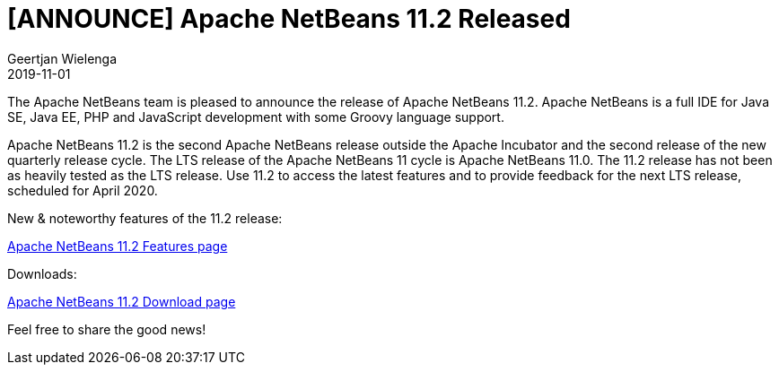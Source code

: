 // 
//     Licensed to the Apache Software Foundation (ASF) under one
//     or more contributor license agreements.  See the NOTICE file
//     distributed with this work for additional information
//     regarding copyright ownership.  The ASF licenses this file
//     to you under the Apache License, Version 2.0 (the
//     "License"); you may not use this file except in compliance
//     with the License.  You may obtain a copy of the License at
// 
//       http://www.apache.org/licenses/LICENSE-2.0
// 
//     Unless required by applicable law or agreed to in writing,
//     software distributed under the License is distributed on an
//     "AS IS" BASIS, WITHOUT WARRANTIES OR CONDITIONS OF ANY
//     KIND, either express or implied.  See the License for the
//     specific language governing permissions and limitations
//     under the License.
//

= [ANNOUNCE] Apache NetBeans 11.2 Released
:author: Geertjan Wielenga
:revdate: 2019-11-01
:page-layout: blogentry
:jbake-tags: blogentry
:jbake-status: published
:keywords: Apache NetBeans 18 release
:description: Apache NetBeans 18 release
:toc: left
:toc-title:
:syntax: true

The Apache NetBeans team is pleased to announce the release of Apache NetBeans 11.2. 
Apache NetBeans is a full IDE for Java SE, Java EE, PHP and JavaScript development with some Groovy language support.

Apache NetBeans 11.2 is the second Apache NetBeans release outside the Apache Incubator and the second release of the new quarterly release cycle. 
The LTS release of the Apache NetBeans 11 cycle is Apache NetBeans 11.0. 
The 11.2 release has not been as heavily tested as the LTS release. 
Use 11.2 to access the latest features and to provide feedback for the next LTS release, scheduled for April 2020.

New & noteworthy features of the 11.2 release:

xref:download/nb112/index.adoc[Apache NetBeans 11.2 Features page]

Downloads:

xref:download/nb112/nb112.adoc[Apache NetBeans 11.2 Download page]

Feel free to share the good news!
